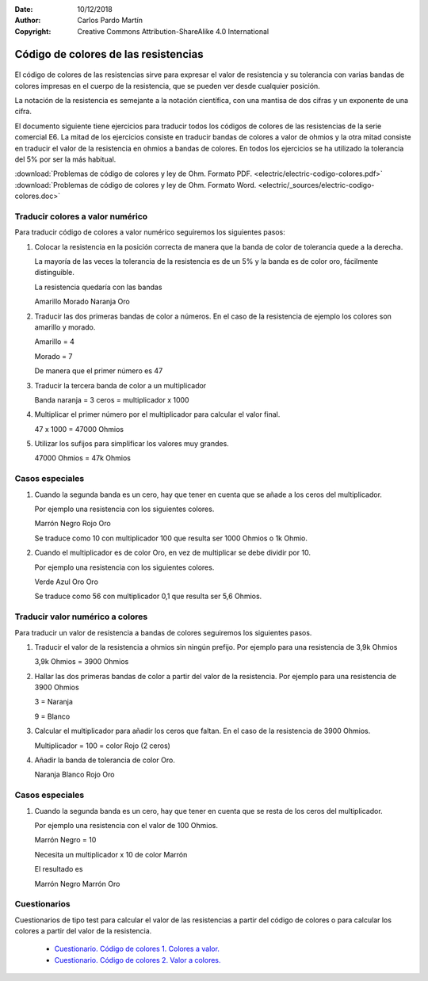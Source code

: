 ﻿:Date: 10/12/2018
:Author: Carlos Pardo Martín
:Copyright: Creative Commons Attribution-ShareAlike 4.0 International


.. _electric-codigo-colores:

Código de colores de las resistencias
=====================================

.. figure:: electric/_images/electric-resistencia-02.png
   :width: 240px
   :align: center
   :alt: Código de colores de las resistencias
   :target: ../_downloads/electric-codigo-colores.pdf

El código de colores de las resistencias sirve para expresar
el valor de resistencia y su tolerancia con varias bandas de
colores impresas en el cuerpo de la resistencia, que se pueden 
ver desde cualquier posición.

La notación de la resistencia es semejante a la notación científica,
con una mantisa de dos cifras y un exponente de una cifra.


El documento siguiente tiene ejercicios para traducir todos los
códigos de colores de las resistencias de la serie comercial E6.
La mitad de los ejercicios consiste en traducir bandas de colores
a valor de ohmios y la otra mitad consiste en traducir el valor
de la resistencia en ohmios a bandas de colores.
En todos los ejercicios se ha utilizado la tolerancia del 5% por ser
la más habitual.

| :download:`Problemas de código de colores y ley de Ohm. 
  Formato PDF. <electric/electric-codigo-colores.pdf>`
| :download:`Problemas de código de colores y ley de Ohm.
  Formato Word. <electric/_sources/electric-codigo-colores.doc>`


Traducir colores a valor numérico
---------------------------------

Para traducir código de colores a valor numérico seguiremos los siguientes 
pasos:

1. Colocar la resistencia en la posición correcta de manera que la
   banda de color de tolerancia quede a la derecha.
   
   La mayoría de las veces la tolerancia de la resistencia es de un 5%
   y la banda es de color oro, fácilmente distinguible.
   
   La resistencia quedaría con las bandas
   
   Amarillo  Morado  Naranja Oro
   
2. Traducir las dos primeras bandas de color a números. 
   En el caso de la resistencia de ejemplo los colores 
   son amarillo y morado.
   
   Amarillo = 4
   
   Morado = 7
   
   De manera que el primer número es 47
   
3. Traducir la tercera banda de color a un multiplicador

   Banda naranja = 3 ceros = multiplicador x 1000
   
4. Multiplicar el primer número por el multiplicador para calcular el 
   valor final.

   47 x 1000 = 47000 Ohmios
   
5. Utilizar los sufijos para simplificar los valores muy grandes.

   47000 Ohmios = 47k Ohmios


Casos especiales
----------------

1. Cuando la segunda banda es un cero, hay que tener en cuenta que se añade
   a los ceros del multiplicador.

   Por ejemplo una resistencia con los siguientes colores.

   Marrón Negro Rojo Oro
   
   Se traduce como 10 con multiplicador 100 que resulta ser 1000 Ohmios
   o 1k Ohmio.


2. Cuando el multiplicador es de color Oro, en vez de multiplicar se debe
   dividir por 10.
   
   Por ejemplo una resistencia con los siguientes colores.
   
   Verde Azul Oro Oro
   
   Se traduce como 56 con multiplicador 0,1 que resulta ser 5,6 Ohmios.


Traducir valor numérico a colores
---------------------------------

Para traducir un valor de resistencia a bandas de colores seguiremos
los siguientes pasos.

1. Traducir el valor de la resistencia a ohmios sin ningún prefijo.
   Por ejemplo para una resistencia de 3,9k Ohmios
   
   3,9k Ohmios = 3900 Ohmios

2. Hallar las dos primeras bandas de color a partir del valor de la 
   resistencia. Por ejemplo para una resistencia de 3900 Ohmios
   
   3 = Naranja
   
   9 = Blanco
   
3. Calcular el multiplicador para añadir los ceros que faltan.
   En el caso de la resistencia de 3900 Ohmios.
   
   Multiplicador = 100 = color Rojo (2 ceros)
   
4. Añadir la banda de tolerancia de color Oro.

   Naranja Blanco Rojo Oro
   

Casos especiales
----------------

1. Cuando la segunda banda es un cero, hay que tener en cuenta que se resta
   de los ceros del multiplicador.

   Por ejemplo una resistencia con el valor de 100 Ohmios.

   Marrón Negro  = 10
   
   Necesita un multiplicador x 10 de color Marrón
   
   El resultado es 
   
   Marrón Negro Marrón Oro


Cuestionarios
-------------
Cuestionarios de tipo test para calcular el valor de las resistencias
a partir del código de colores o para calcular los colores a partir
del valor de la resistencia.

  * `Cuestionario. Código de colores 1. Colores a valor. <https://www.picuino.com/test/es-electric-color-code-1.html>`__
  * `Cuestionario. Código de colores 2. Valor a colores. <https://www.picuino.com/test/es-electric-color-code-2.html>`__

